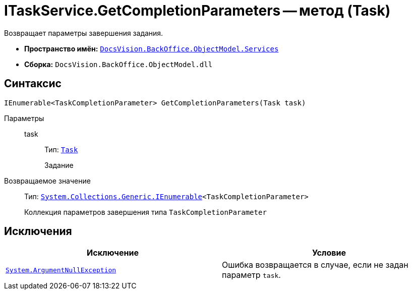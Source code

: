 = ITaskService.GetCompletionParameters -- метод (Task)

Возвращает параметры завершения задания.

* *Пространство имён:* `xref:BackOffice-ObjectModel-Services-Entities:Services_NS.adoc[DocsVision.BackOffice.ObjectModel.Services]`
* *Сборка:* `DocsVision.BackOffice.ObjectModel.dll`

== Синтаксис

[source,csharp]
----
IEnumerable<TaskCompletionParameter> GetCompletionParameters(Task task)
----

Параметры::
task:::
Тип: `xref:BackOffice-ObjectModel:Task_CL.adoc[Task]`
+
Задание

Возвращаемое значение::
Тип: `http://msdn.microsoft.com/ru-ru/library/9eekhta0.aspx[System.Collections.Generic.IEnumerable]<TaskCompletionParameter>`
+
Коллекция параметров завершения типа `TaskCompletionParameter`

== Исключения

[cols=",",options="header"]
|===
|Исключение |Условие
|`http://msdn.microsoft.com/ru-ru/library/system.argumentnullexception.aspx[System.ArgumentNullException]` |Ошибка возвращается в случае, если не задан параметр `task`.
|===
